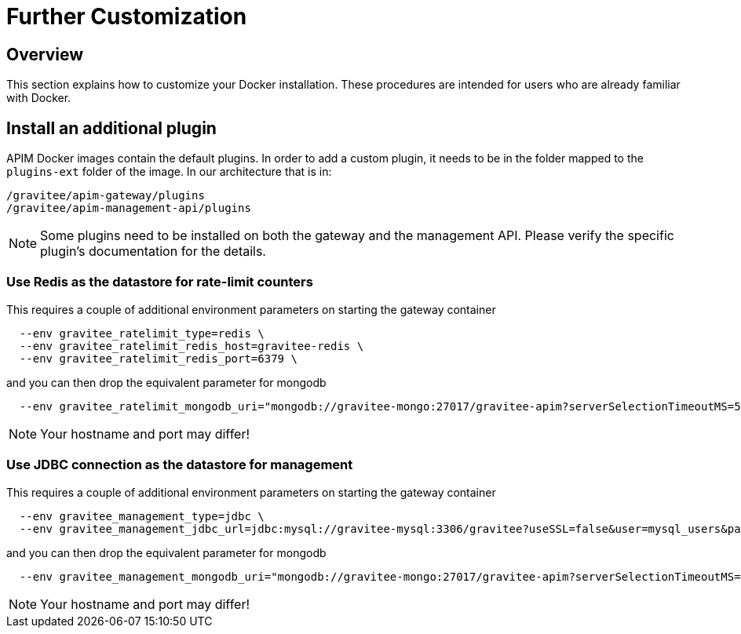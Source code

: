 = Further Customization
:page-toc: false
:page-sidebar: apim_3_x_sidebar
:page-permalink: apim/3.x/apim_installation_guide_docker_customize.html
:page-folder: apim/installation-guide/docker
:page-layout: apim3x
:page-description: Gravitee.io API Management - Installation Guide - Docker - Customize
:page-keywords: Gravitee.io, API Management, apim, guide, manual, docker, customize, linux
:page-toc: false
:page-liquid:


== Overview

This section explains how to customize your Docker installation. These procedures are intended for users who are already familiar with Docker.

== Install an additional plugin

APIM Docker images contain the default plugins. In order to add a custom plugin, it needs to be in the folder mapped to the `plugins-ext` folder of the image. In our architecture that is in:

[source]
----
/gravitee/apim-gateway/plugins
/gravitee/apim-management-api/plugins
----

NOTE: Some plugins need to be installed on both the gateway and the management API. Please verify the specific plugin's documentation for the details.

=== Use Redis as the datastore for rate-limit counters

This requires a couple of additional environment parameters on starting the gateway container

[source]
----
  --env gravitee_ratelimit_type=redis \
  --env gravitee_ratelimit_redis_host=gravitee-redis \
  --env gravitee_ratelimit_redis_port=6379 \  
----

and you can then drop the equivalent parameter for mongodb

[source]
----
  --env gravitee_ratelimit_mongodb_uri="mongodb://gravitee-mongo:27017/gravitee-apim?serverSelectionTimeoutMS=5000&connectTimeoutMS=5000&socketTimeoutMS=5000" \
----

NOTE: Your hostname and port may differ!

=== Use JDBC connection as the datastore for management

This requires a couple of additional environment parameters on starting the gateway container

[source]
----
  --env gravitee_management_type=jdbc \
  --env gravitee_management_jdbc_url=jdbc:mysql://gravitee-mysql:3306/gravitee?useSSL=false&user=mysql_users&password=mysql_password \
----

and you can then drop the equivalent parameter for mongodb

[source]
----
  --env gravitee_management_mongodb_uri="mongodb://gravitee-mongo:27017/gravitee-apim?serverSelectionTimeoutMS=5000&connectTimeoutMS=5000&socketTimeoutMS=5000" \
----

NOTE: Your hostname and port may differ!

